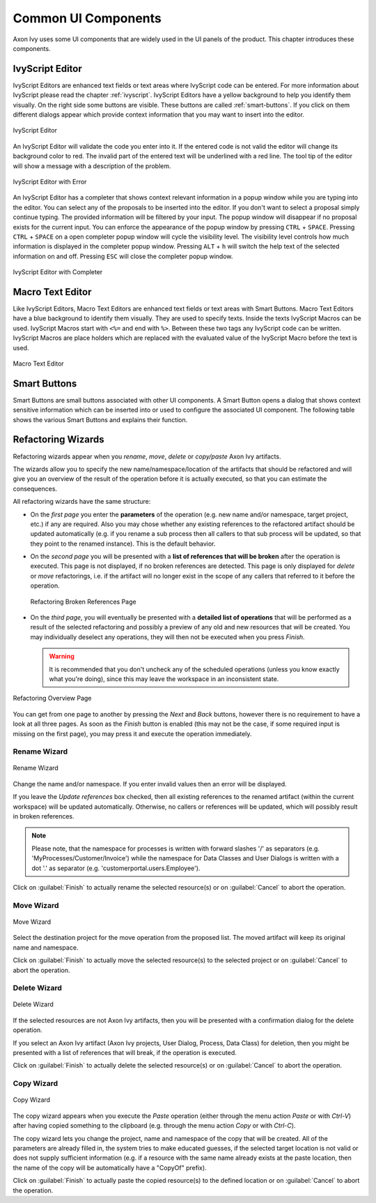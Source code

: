 Common UI Components
====================


Axon Ivy uses some UI components that are widely used in the UI panels
of the product. This chapter introduces these components.



IvyScript Editor
----------------

IvyScript Editors are enhanced text fields or text areas where IvyScript
code can be entered. For more information about IvyScript please read
the chapter :ref:`ivyscript`. IvyScript Editors have a
yellow background to help you identify them visually. On the right side
some buttons are visible. These buttons are called :ref:`smart-buttons`.
If you click on them different dialogs appear which provide context
information that you may want to insert into the editor.

.. figure:: /_images/ivyscript/ivyscript-editor.png
   :alt: IvyScript Editor
   :align: center
   
   IvyScript Editor

An IvyScript Editor will validate the code you enter into it. If the
entered code is not valid the editor will change its background color to
red. The invalid part of the entered text will be underlined with a red
line. The tool tip of the editor will show a message with a description
of the problem.

.. figure:: /_images/ivyscript/ivyscript-editor-with-error.png
   :alt: IvyScript Editor with Error
   :align: center
   
   IvyScript Editor with Error

An IvyScript Editor has a completer that shows context
relevant information in a popup window while you are typing into the
editor. You can select any of the proposals to be inserted into the
editor. If you don't want to select a proposal simply continue typing.
The provided information will be filtered by your input. The popup
window will disappear if no proposal exists for the current input. You
can enforce the appearance of the popup window by pressing
``CTRL`` + ``SPACE``. Pressing ``CTRL`` + ``SPACE`` on a open
completer popup window will cycle the visibility level. The visibility
level controls how much information is displayed in the completer popup
window. Pressing ``ALT`` + ``h`` will switch the help text of the
selected information on and off. Pressing ``ESC`` will close the
completer popup window.

.. figure:: /_images/ivyscript/ivyscript-editor-with-completer.png
   :alt: IvyScript Editor with Completer
   :align: center
   
   IvyScript Editor with Completer




Macro Text Editor
-----------------

Like IvyScript Editors, Macro Text Editors are enhanced text fields or
text areas with Smart Buttons. Macro Text Editors have a blue background
to identify them visually. They are used to specify texts. Inside the
texts IvyScript Macros can be used. IvyScript Macros start with ``<%=``
and end with ``%>``. Between these two tags any IvyScript code can be
written. IvyScript Macros are place holders which are replaced with the
evaluated value of the IvyScript Macro before the text is used.

.. figure:: /_images/designer/macro-text-editor.png
   :alt: Macro Text Editor
   :align: center
   
   Macro Text Editor















.. _smart-buttons:

Smart Buttons
-------------

Smart Buttons are small buttons associated with other UI components. A
Smart Button opens a dialog that shows context sensitive information
which can be inserted into or used to configure the associated UI
component. The following table shows the various Smart Buttons and
explains their function.

.. table:: Smart Buttons
   :widths: 10 90
    
   +-----------------------------------+-----------------------------------------------------------+
   | Smart Button                      | Description                                               |
   +===================================+===========================================================+
   | |image14|                         | Opens an                                                  |
   |                                   | :ref:`attribute-method-browser`                           |
   |                                   | that shows the current                                    |
   |                                   | process data structure and the                            |
   |                                   | methods that are available on the                         |
   |                                   | process data entries. Use this                            |
   |                                   | Smart Button if you want to                               |
   |                                   | insert process data into the                              |
   |                                   | associated UI component.                                  |
   +-----------------------------------+-----------------------------------------------------------+
   | |image15|                         | Opens a                                                   |
   |                                   | :ref:`function-browser` that                              |
   |                                   | shows the structure of the                                |
   |                                   | currently available Ivy                                   |
   |                                   | environment variable and the                              |
   |                                   | methods that they provide.                                |
   |                                   | Moreover it shows all available                           |
   |                                   | global functions. Use this Smart                          |
   |                                   | Button if you want to insert the                          |
   |                                   | Ivy environment variable or a                             |
   |                                   | global function.                                          |
   +-----------------------------------+-----------------------------------------------------------+
   | |image16|                         | Opens a                                                   |
   |                                   | :ref:`data-type-browser` that                             |
   |                                   | shows all available process data                          |
   |                                   | classes and Java classes. Use                             |
   |                                   | this Smart Button if you want to                          |
   |                                   | insert a process data or Java                             |
   |                                   | class into the associated UI                              |
   |                                   | component. Import statements for                          |
   |                                   | the selected class will be                                |
   |                                   | created on the fly.                                       |
   +-----------------------------------+-----------------------------------------------------------+
   | |image17|                         | Opens the                                                 |
   |                                   | :ref:`new-bean-class-wizard`.                             |
   |                                   | Use this Smart Button if you want                         |
   |                                   | to create and configure a new                             |
   |                                   | Java bean class.                                          |
   +-----------------------------------+-----------------------------------------------------------+
   | |image18|                         | Opens a Java editor with the                              |
   |                                   | class configured in the                                   |
   |                                   | associated UI component. Use this                         |
   |                                   | Smart Button if you want to edit                          |
   |                                   | the configured Java class.                                |
   +-----------------------------------+-----------------------------------------------------------+
   | |image19|                         | Opens a                                                   |
   |                                   | :ref:`cms-content-object-editor`                          |
   |                                   | that                                                      |
   |                                   | shows all available content                               |
   |                                   | objects. Use this Smart Button if                         |
   |                                   | you want to insert the content or                         |
   |                                   | a reference to a content object                           |
   |                                   | into the associated UI component.                         |
   +-----------------------------------+-----------------------------------------------------------+
   | |image20|                         | Opens a Database Field Browser                            |
   |                                   | that shows all available database                         |
   |                                   | fields. Use this Smart Button if                          |
   |                                   | you want to insert a database                             |
   |                                   | field into the associated UI                              |
   |                                   | component                                                 |
   |                                   | (:ref:`process-element-db-activity`).                     |
   +-----------------------------------+-----------------------------------------------------------+
   | |image21|                         | Opens an Operator Browser that                            |
   |                                   | shows all available operators.                            |
   |                                   | Use this Smart Button if you want                         |
   |                                   | to insert an operator (e.g. a SQL                         |
   |                                   | operator) into the associated UI                          |
   |                                   | components                                                |
   |                                   | (:ref:`process-element-db-activity`).                     |
   +-----------------------------------+-----------------------------------------------------------+
   | |image22|                         | Opens an Web Service                                      |
   |                                   | Configuration Browser that shows                          |
   |                                   | all available Web Service                                 |
   |                                   | configurations. Use this Smart                            |
   |                                   | Button if you want to insert a                            |
   |                                   | reference to a web service                                |
   |                                   | configuration into the associated                         |
   |                                   | UI components                                             |
   |                                   | (:ref:`process-element-web-service-call-activity`).       |
   +-----------------------------------+-----------------------------------------------------------+
   | |image23|                         | Opens an HTML Tag/Attribute                                |
   |                                   | Browser that shows available HTML                         |
   |                                   | tags and attributes. Use this                             |
   |                                   | Smart Button if you want to                               |
   |                                   | configure HTML tags or attributes                         |
   |                                   | of the associated UI component.                           |
   +-----------------------------------+-----------------------------------------------------------+
   | |image25|                         | Opens a Color Browser that shows                          |
   |                                   | available colors. Use this Smart                          |
   |                                   | Button if you want to insert a                            |
   |                                   | color definition into the                                 |
   |                                   | associated UI component.                                  |
   +-----------------------------------+-----------------------------------------------------------+
   | |image26|                         | Opens a Font Browser that shows                           |
   |                                   | available fonts. Use this Smart                           |
   |                                   | Button if you want to insert a                            |
   |                                   | font definition into the                                  |
   |                                   | associated UI component.                                  |
   +-----------------------------------+-----------------------------------------------------------+
   | |image27|                         | Cancels the current editing                               |
   |                                   | operation and resets the value in                         |
   |                                   | the associated UI component to                            |
   |                                   | the value it has before the                               |
   |                                   | editing was started.                                      |
   +-----------------------------------+-----------------------------------------------------------+

.. |image14| image:: /_images/designer/smart-button-attribute-browser.png
.. |image15| image:: /_images/designer/smart-button-function-browser.png
.. |image16| image:: /_images/designer/smart-button-class-browser.png
.. |image17| image:: /_images/designer/smart-button-new-class.png
.. |image18| image:: /_images/designer/smart-button-open-java-editor.png
.. |image19| image:: /_images/designer/smart-button-content-browser.png
.. |image20| image:: /_images/designer/smart-button-database.png
.. |image21| image:: /_images/designer/smart-button-operator.png
.. |image22| image:: /_images/designer/smart-button-ws-config.png
.. |image23| image:: /_images/designer/smart-button-html.png
.. |image25| image:: /_images/designer/smart-button-color.png
.. |image26| image:: /_images/designer/smart-button-font.png
.. |image27| image:: /_images/designer/smart-button-cancel.png























Refactoring Wizards
-------------------

Refactoring wizards appear when you *rename*, *move*, *delete* or
*copy/paste* Axon Ivy artifacts.

The wizards allow you to specify the new name/namespace/location of the
artifacts that should be refactored and will give you an overview of the
result of the operation before it is actually executed, so that you can
estimate the consequences.

All refactoring wizards have the same structure:

-  On the *first page* you enter the **parameters** of the operation
   (e.g. new name and/or namespace, target project, etc.) if any are
   required. Also you may chose whether any existing references to the
   refactored artifact should be updated automatically (e.g. if you
   rename a sub process then all callers to that sub process will be
   updated, so that they point to the renamed instance). This is the
   default behavior.

-  On the *second page* you will be presented with a **list of
   references that will be broken** after the operation is executed.
   This page is not displayed, if no broken references are detected.
   This page is only displayed for *delete* or *move* refactorings, i.e.
   if the artifact will no longer exist in the scope of any callers that
   referred to it before the operation.
   
   .. figure:: /_images/designer/refactoring-broken-references-page.png
      :alt: Refactoring Broken References Page
      :align: center
   
      Refactoring Broken References Page

-  On the *third page*, you will eventually be presented with a
   **detailed list of operations** that will be performed as a result of
   the selected refactoring and possibly a preview of any old and new
   resources that will be created. You may individually deselect any
   operations, they will then not be executed when you press *Finish*.

   .. warning::

      It is recommended that you don't uncheck any of the scheduled
      operations (unless you know exactly what you're doing), since this
      may leave the workspace in an inconsistent state.


.. figure:: /_images/designer/refactoring-overview-page.png
   :alt: Refactoring Overview Page
   :align: center
   
   Refactoring Overview Page

You can get from one page to another by pressing the *Next* and *Back*
buttons, however there is no requirement to have a look at all three
pages. As soon as the *Finish* button is enabled (this may not be the
case, if some required input is missing on the first page), you may
press it and execute the operation immediately.





.. _refactoring-wizards-rename:

Rename Wizard
~~~~~~~~~~~~~

.. figure:: /_images/designer/refactoring-rename-wizard.png
   :alt: Rename Wizard
   :align: center
   
   Rename Wizard

Change the name and/or namespace. If you enter invalid values then an
error will be displayed.

If you leave the *Update references* box checked, then all existing
references to the renamed artifact (within the current workspace) will
be updated automatically. Otherwise, no callers or references will be
updated, which will possibly result in broken references.

.. note::

   Please note, that the namespace for processes is written with forward
   slashes '/' as separators (e.g. 'MyProcesses/Customer/Invoice') while
   the namespace for Data Classes and User Dialogs is written with a dot
   '.' as separator (e.g. 'customerportal.users.Employee').

Click on :guilabel:`Finish` to actually rename the selected resource(s) or on
:guilabel:`Cancel` to abort the operation.


.. _refactoring-wizards-move:

Move Wizard
~~~~~~~~~~~

.. figure:: /_images/designer/refactoring-move-wizard.png
   :alt: Move Wizard
   :align: center
   
   Move Wizard

Select the destination project for the move operation from the proposed
list. The moved artifact will keep its original name and namespace.

Click on :guilabel:`Finish` to actually move the selected resource(s) to the
selected project or on :guilabel:`Cancel` to abort the operation.


.. _refactoring-wizards-delete:

Delete Wizard
~~~~~~~~~~~~~

.. figure:: /_images/designer/refactoring-delete-wizard.png
   :alt: Delete Wizard
   :align: center
   
   Delete Wizard

If the selected resources are not Axon Ivy artifacts, then you will be
presented with a confirmation dialog for the delete operation.

If you select an Axon Ivy artifact (Axon Ivy projects, User Dialog,
Process, Data Class) for deletion, then you might be presented with a
list of references that will break, if the operation is executed.

Click on :guilabel:`Finish` to actually delete the selected resource(s) or on
:guilabel:`Cancel` to abort the operation.



.. _refactoring-wizards-copy:

Copy Wizard
~~~~~~~~~~~

.. figure:: /_images/designer/refactoring-copy-wizard.png
   :alt: Copy Wizard
   :align: center
   
   Copy Wizard

The copy wizard appears when you execute the *Paste* operation (either
through the menu action *Paste* or with *Ctrl-V*) after having copied
something to the clipboard (e.g. through the menu action *Copy* or with
*Ctrl-C*).

The copy wizard lets you change the project, name and namespace of the
copy that will be created. All of the parameters are already filled in,
the system tries to make educated guesses, if the selected target
location is not valid or does not supply sufficient information (e.g. if
a resource with the same name already exists at the paste location, then
the name of the copy will be automatically have a "CopyOf" prefix).

Click on :guilabel:`Finish` to actually paste the copied resource(s) to the
defined location or on :guilabel:`Cancel` to abort the operation.
